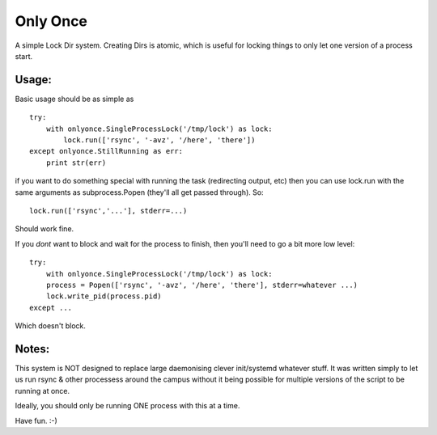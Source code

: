 =========
Only Once
=========

A simple Lock Dir system. Creating Dirs is atomic, which is useful for
locking things to only let one version of a process start.

------
Usage:
------

Basic usage should be as simple as ::

    try:
        with onlyonce.SingleProcessLock('/tmp/lock') as lock:
            lock.run(['rsync', '-avz', '/here', 'there'])
    except onlyonce.StillRunning as err:
        print str(err)

if you want to do something special with running the task (redirecting output, etc)
then you can use lock.run with the same arguments as subprocess.Popen (they'll all get
passed through). So: ::

    lock.run(['rsync','...'], stderr=...)

Should work fine.

If you *dont* want to block and wait for the process to finish, then you'll need to
go a bit more low level: ::


    try:
        with onlyonce.SingleProcessLock('/tmp/lock') as lock:
        process = Popen(['rsync', '-avz', '/here', 'there'], stderr=whatever ...)
        lock.write_pid(process.pid)
    except ...

Which doesn't block.

------
Notes:
------

This system is NOT designed to replace large daemonising clever init/systemd whatever stuff.
It was written simply to let us run rsync & other processess around the campus without
it being possible for multiple versions of the script to be running at once.

Ideally, you should only be running ONE process with this at a time.

Have fun. :-)
